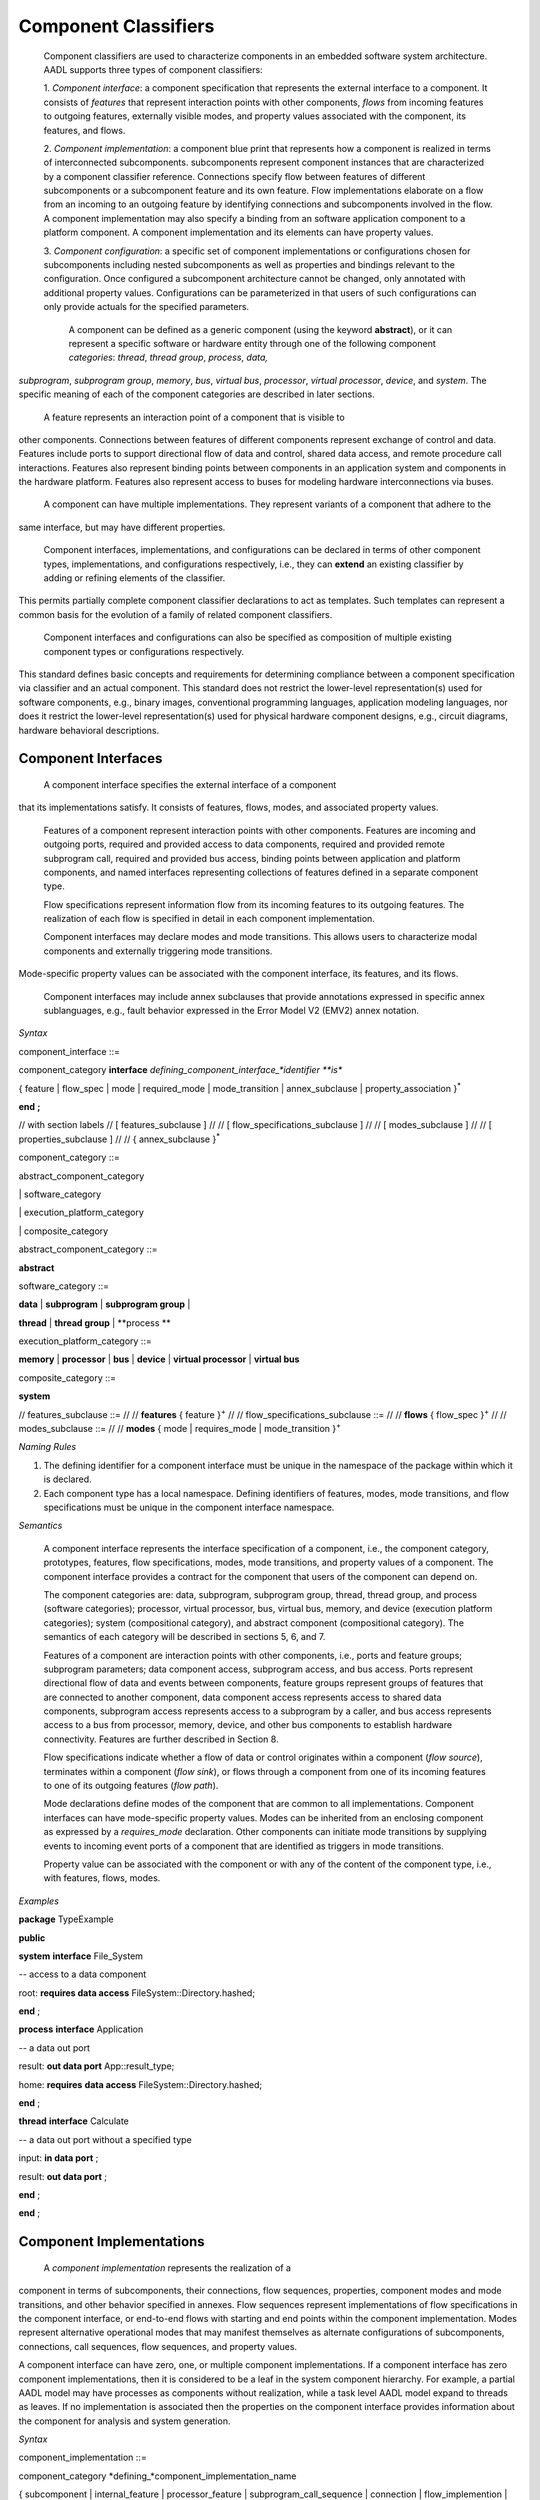 Component Classifiers
=====================

 Component classifiers are used to characterize components in an embedded software system architecture. AADL supports three types of component classifiers:
 
 1. *Component interface*: a component specification that represents the external interface to a component. It consists of *features* that represent interaction points with other components, 
 *flows* from incoming features to outgoing features, externally visible modes, and property values associated with the component, its features, and flows.
 
 2. *Component implementation*:  a component blue print that represents how a component is realized in terms of interconnected subcomponents. subcomponents represent component instances that are characterized by a component classifier reference. Connections specify flow between features of different subcomponents or a subcomponent feature and its own feature.
 Flow implementations elaborate on a flow from an incoming to an outgoing feature by identifying connections and subcomponents involved in the flow. A component implementation may also specify a binding from an software application component to a platform component.
 A component implementation and its elements can have property values. 
 
 3. *Component configuration*: a specific set of component implementations or configurations chosen for subcomponents including nested subcomponents as well as properties and bindings relevant to the configuration. 
 Once configured a subcomponent architecture cannot be changed, only annotated with additional property values. Configurations can be parameterized in that users of such configurations can only provide actuals for the specified parameters.
 
  A component can be defined as a generic component (using the keyword **abstract**), or it can represent a specific software or hardware entity through one of the following component *categories*: 
  *thread*, *thread group*, *process*, *data,*
*subprogram*, *subprogram group*, 
*memory*, *bus*, *virtual bus*, *processor*, *virtual processor*,
*device*, and *system*. The specific meaning of each of the component categories are described in later sections. 


 A feature represents an interaction point of a component that is visible to
other components. Connections between features of different components represent exchange of control and data. 
Features include ports to support
directional flow of data and control, shared data access, and remote procedure call interactions. Features also represent binding points between components in an application system and components in the hardware platform. 
Features also represent access to buses for modeling hardware interconnections via buses.


 A component can have multiple implementations. They represent variants of a component that adhere to the
same interface, but may have different properties.  

 Component interfaces, implementations, and configurations can be declared in terms of other component types, implementations, and configurations respectively, i.e., they can **extend** an existing classifier by adding or refining elements of the classifier. 
This permits partially complete component classifier declarations to act as templates. Such templates can
represent a common basis for the evolution of a family of related
component classifiers.

 Component interfaces and configurations can also be specified as composition of multiple existing component types or configurations respectively.

This standard defines basic concepts and requirements for
determining compliance between a component specification via classifier and an
actual component. This standard does not restrict the lower-level
representation(s) used for software components, e.g., binary images,
conventional programming languages, application modeling languages,
nor does it restrict the lower-level representation(s) used for
physical hardware component designs, e.g., circuit diagrams,
hardware behavioral descriptions.

Component Interfaces
---------------

 A component interface specifies the external interface of a component
that its implementations satisfy. It consists of features, flows, modes, and associated property values.

 Features of a component represent interaction points with other components. Features are incoming and outgoing ports, required and provided access to data components, required and provided remote subprogram call, required and provided bus access, binding points between application and platform components, and named interfaces representing collections of features defined in a separate component type.

 Flow specifications represent information flow from its incoming features to its outgoing features. The realization of each flow is specified in detail in each component implementation.

 Component interfaces may declare modes and mode transitions. This allows users to characterize modal components and externally triggering mode transitions. 
Mode-specific property values can be associated with the component interface, its
features, and its flows.  

 Component interfaces may include annex subclauses that provide annotations expressed in specific annex sublanguages, e.g., fault behavior expressed in the Error Model V2 (EMV2) annex notation.

*Syntax*

component\_interface ::=

component\_category **interface** *defining\_component\_interface\_*identifier **is**

{ feature \| flow\_spec \| mode \| required\_mode \| mode\_transition \| annex\_subclause \| property\_association }\ :sup:`\*`

**end** **;**

// with section labels
// [ features\_subclause ]
// 
// [ flow\_specifications\_subclause ]
// 
// [ modes\_subclause ]
// 
// [ properties\_subclause ]
// 
// { annex\_subclause }\ :sup:`\*`


component\_category ::=

abstract\_component\_category

\| software\_category

\| execution\_platform\_category

\| composite\_category

abstract\_component\_category ::= 

**abstract**

software\_category ::= 

**data** \| **subprogram** \| **subprogram group** \|

**thread** \| **thread group** \| **process **

execution\_platform\_category ::=

**memory** \| **processor** \| **bus** \| **device** \| **virtual processor** \| **virtual bus**

composite\_category ::= 

**system**

// features\_subclause ::=
// 
// **features** { feature }\ :sup:`+`
// 
// flow\_specifications\_subclause ::=
// 
// **flows** { flow\_spec }\ :sup:`+`
// 
// modes\_subclause ::=
// 
// **modes** { mode \| requires_mode \| mode\_transition  }\ :sup:`+`


*Naming Rules*

1. The defining identifier for a component interface must be unique in the
   namespace of the package within which it is declared.

2. Each component type has a local namespace. Defining identifiers of
   features, modes, mode transitions, and flow
   specifications must be unique in the component interface namespace.


*Semantics*

 A component interface represents the interface specification of a
 component, i.e., the component category, prototypes, features, flow
 specifications, modes, mode transitions, and property values of a
 component. The component interface provides a contract for the component
 that users of the component can depend on.

 The component categories are: data, subprogram, subprogram group,
 thread, thread group, and process (software categories); processor,
 virtual processor, bus, virtual bus, memory, and device (execution
 platform categories); system (compositional category), and abstract
 component (compositional category). The semantics of each category
 will be described in sections 5, 6, and 7.

 Features of a component are interaction points with other
 components, i.e., ports and feature groups; subprogram parameters;
 data component access, subprogram access, and bus access. Ports
 represent directional flow of data and events between components,
 feature groups represent groups of features that are connected to
 another component, data component access represents access to
 shared data components, subprogram access represents access to a
 subprogram by a caller, and bus access represents access to a bus
 from processor, memory, device, and other bus components to
 establish hardware connectivity. Features are further described in
 Section 8.

 Flow specifications indicate whether a flow of data or control
 originates within a component (*flow source*), terminates within a component (*flow sink*), or
 flows through a component from one of its incoming features to one of
 its outgoing features (*flow path*).

 Mode declarations define modes of the component that are common to
 all implementations. Component interfaces can have
 mode-specific property values. Modes can be inherited from an enclosing component as expressed by a *requires\_mode* declaration. Other components can initiate mode
 transitions by supplying events to incoming event ports of a
 component that are identified as triggers in mode transitions. 
 
 Property value can be associated with the component or with any of the content of the component type, i.e., with features, flows, modes.

*Examples*

**package** TypeExample

**public**

**system** **interface** File\_System

-- access to a data component

root: **requires data access** FileSystem::Directory.hashed;

**end** ;

**process** **interface** Application

-- a data out port

result: **out data port** App::result\_type;

home: **requires** **data access** FileSystem::Directory.hashed;

**end** ;

**thread** **interface** Calculate

-- a data out port without a specified type

input: **in data port** ;

result: **out data port** ;

**end** ;

**end** ;




Component Implementations 
--------------------------

 A *component implementation* represents the realization of a
component in terms of subcomponents, their connections, flow
sequences, properties, component modes and mode transitions, and other behavior specified in annexes. Flow
sequences represent implementations of flow specifications in the
component interface, or end-to-end flows with starting and end points within the component implementation. Modes represent
alternative operational modes that may manifest themselves as
alternate configurations of subcomponents, connections, call
sequences, flow sequences, and property values.

A component interface can have zero, one, or multiple component
implementations. If a component interface has zero component
implementations, then it is considered to be a leaf in the system
component hierarchy. For example, a partial AADL model may have
processes as components without realization, while a task level AADL
model expand to threads as leaves. If no implementation is
associated then the properties on the component interface provides
information about the component for analysis and system generation.

*Syntax*

component\_implementation ::=

component\_category *defining\_*component\_implementation\_name 

{ subcomponent \| internal\_feature \| processor\_feature \| subprogram\_call\_sequence \| connection \|
flow\_implemention \| end\_to\_end\_flow \| mode \| mode\|transition \| annex\_subclause \| property\_association }\ :sup:`\*`

**end** component\_implementation\_name **;**

// with section labels
// [ subcomponent\_subclause ]
// 
// [ internal\_features\_subclause ]
// 
// [ processor\_features\_subclause ]
// 
// [ subprogram\_call\_sequences\_subclause ]
// 
// [ connections\_subclause ]
// 
// [ flows\_subclause ]
// 
// [ modes\_subclause ]
// 
// [ properties\_subclause ]
// 
// { annex\_subclause }\ :sup:`\*`


component\_implementation\_name ::=

*component\_interface*\_identifier **.** *component\_implementation*\_identifier



// subcomponents\_subclause ::=
// 
// **subcomponents** { subcomponent }\ :sup:`+`
// 
// internal\_Features\_subclause ::=
// 
// **internal features** { internal\_feature }\ :sup:`+`
// 
// processor\_features\_subclause ::=
// 
// **processor features** { processor\_feature }\ :sup:`+`
// 
// subprogram\_call\_sequences\_subclause ::=
// 
// **calls** { subprogram\_call\_sequence }\ :sup:`+`
// 
// connections\_subclause ::=
// 
// **connections** { connection }\ :sup:`+` 
// 
// flows_subclause ::=
// 
// **flows** { flow\_implementation \| end\_to\_end\_flow }\ :sup:`+`



unique\_component\_implementation\_reference ::=

[ package\_name **::** ] component\_implementation\_name


*Naming Rules*

1. A component implementation name consists of a component interface
   identifier and a component implementation identifier separated by a
   dot (**.**). The first identifier of the defining component
   implementation name must name a component interface in the same package as the implementation or must be contained in a package listed in a **with** declaration.
   The defining identifier of the component implementation must be
   unique within the local namespace of the component interface.

2. Every component implementation defines a *local namespace* for all
   defining identifiers of its content. The defining identifier of its content must be unique within this
   namespace. For example, a subcomponent and a mode cannot have the
   same defining identifier within the same component implementation. 

3. This local namespace inherits the namespace of the associated
   component interface. Defining identifiers of implementation content must not conflict with defining identifiers of the respective component interface content. For example, a feature in the component interface and a subcomponent in the component implementation cannot have hte same name.


*Legality Rules*

1. The component implementation name following the
   reserved word **end** must be identical to the defining component implementation name.

2.  The category of the component implementation must be identical to
the category of the component interface for which the component
implementation is declared, or the category of the component interface must be *abstract* or not specified.

3.  If the component interface of the component implementation contains a
requires\_modes\_subclause then the component implementation
must not contain any mode or mode transition declarations.

4.  If modes are declared in the component interface, then modes cannot be
declared in component implementations.

5.  If modes or mode transitions are declared in the component interface,
then mode transitions can be added in the component
implementation. These mode transitions may be triggered by ports of the component interface or by ports of subcomponents.


*Standard Properties*

Classifier Matching Rule: **inherit** **enumeration**
(Type\_Match, Equivalence, Subset, Conversion, Complement)

This property is not a property on the component, but an annotation about type matching of features in connections.

*Semantics*

 A component implementation represents the internal structure of a
component represented by subcomponents. Interaction between
subcomponents is expressed by the connections, flows, and subprogram
call sequences. Mode declarations represent alternative runtime
configurations, i.e., subcomponent and connections can be active only in specific modes.
A component implementation and its content has property values to express its
non-functional attributes such as safety level or execution time. Property values can be different for different modes.

A component implementation is defined in the context of a component interface.
All external interactions occur through the features of the interface, i.e., the interface enforces connectivity to external component.
Some connection declarations map a subcomponent feature to a feature of the interface. That feature may be part of a connection declaration in an implementation where one of its subcomponents refers to the given component interface or implementation.
and provides a realization of its features (interface). 

A component
interface can have multiple implementations. A component implementation
can be viewed as a component variant 
with differing property values that characterize the differences
between implementations. 

 The component hierarchy of an actual system is modeled by component implementations with subcomponents, whose component classifier identifies another component implementation with subcomponents. 
 Those subcomponents may recursively identify component implementations with subcomponent.

*Processing Requirements and Permissions*

 A component implementation denotes a set of actual system
components, existing or potential, that are compliant with the
component implementation declaration as well as the associated
component interface. That is, the actual components denoted by a
component implementation declaration are always compliant with the
functional interface specified by the associated component interface
declaration. Actual components denoted by different implementations
for the same component interface differ in additional details such as
internal structure or behaviors; these differences may be specified
using properties or annex subclauses.

In general, two actual components that comply with the same
component interface and component implementation are not necessarily
substitutable for each other in an actual system. This is because an
AADL specification may be legal but not specify all of the
characteristics that are required to ensure total correctness of a
final assembled system. For example, two different versions of a
piece of source text might both comply with the same AADL
specification, yet one of them may contain a programming defect that
results in unacceptable runtime behavior. Compliance with this
standard alone is not sufficient to guarantee overall correctness of
a actual system.

*Examples*

**package** ImplementationExample

**type** Bool\_Type;

**thread** **interface** DriverModeLogic

BreakPedalPressed : **in data port** Bool\_Type;

ClutchPedalPressed : **in data port** Bool\_Type;

Activate : **in data port** Bool\_Type;

Cancel : **in data port** Bool\_Type;

OnNotOff : **in data port** Bool\_Type;

CruiseActive : **out data port** Bool\_Type;

**end** DriverModeLogic\ **;**

-- Two implementations whose source texts use different variable names

-- for their cruise active port

**thread** DriverModeLogic.Simulink

#Dispatch\_Protocol=>Periodic;

#Period=> 10 ms;

CruiseActive#Source\_Name => CruiseControlActive;

**end** DriverModeLogic.Simulink\ **;**

**thread implementation** DriverModeLogic.C

**properties**

#Dispatch\_Protocol=>Periodic;

#Period=> 10 ms;

#CruiseActive#Source\_Name => CCActive;

**end** DriverModeLogic.C\ **;**

**end** ImplementationExample;



Component Classifier Extension and Composition
----------------------------------------

 Component interface, implementations and configurations can be declared in terms of other component classifiers. 
A component interface can *extend* another component interface 
inheriting its declared content and property associations. 
A component implementation can *extend* another component implementation, inheriting its content and property associations.
A component configuration can *extend* an other component configuration or component implementation inheriting its content and property associations.
The component classifier extending another component classifier can add additional content, as well as add and override property values.

 A component interface can be composition of multiple component interfaces. This is expressed by listing multiple component interface references after the **extends** keyword.
In this case the content of all component interfaces listed after the **extends** is inherited. The inherited content must be unique. For example, there cannot be two features inherited from different component interfaces that have the same name.
If a property is inherited from two component interfaces then its value must be the same.

 A component configuration can be a composition of multiple component configurations. This is expressed by listing multiple component interface or configuration references after the **extends** keyword.
In this case the content of all component interface or configurations listed after the **extends** is inherited. The inherited content must be unique. For example, there cannot be two features inherited from different component types that have the same name.
If a property is inherited from two component types then its value must be the same.

 Component type extensions form an *extension hierarchy*, i.e., a
component type that extends another component type can also be
extended. Component types being extended are referred to as *ancestors*, while component
types extending a component type are referred to as *descendants*.

*Syntax*

component\_type\_extension ::=

component\_category *defining\_component\_type\_*identifier

**extends** unique\_component\_type\_reference { **,** unique\_component\_type\_reference }\ :sup:`*`

`[` **features** ( { feature \| feature\_refinement }\ :sup:`+` \|
none\_statement ) `]`

[ flows\_subclause ]

[ modes\_subclause ]

[ properties\_subclause ]


unique\_component\_type\_reference ::=

[ package\_name **::** ] *component\_type\_*\identifier

*Naming Rules*

1. The component type identifier of the ancestor in a component type
   extension, i.e., that appears after the reserved word **extends**,
   must exist in the same package as the descendant, or in a package listed in a *with* declaration.

2. When a component type extends another component type, its namespace includes all the identifiers in the namespaces of its
   ancestors. This means that all inherited content as well as any locally declared content must have a unique name. 


*Legality Rules*


1. The category of the component type being extended must match the
   category of the extending component type, i.e., they must be
   identical or the category being extended must be **abstract**.

2. If the extended component type and an ancestor component type in the
   extends hierarchy contain modes subclauses, they must both have only mode declarations or requires\_mode declarations.
   

*Standard Properties*

Classifier Substitution Rule: **inherit** **enumeration** (Classifier
Match, Type Extension, Signature\_Match)

This property is not a property on the component, but an annotation about replacement of classifiers in feature refinement.

*Semantics*

 A component type can be declared as an extension of other
 component types resulting in a component type extension hierarchy. 
 A component type extension inherits the content
 of the component type(s) being extended.  A component
 type extension can refine inherited features and it can add additional content.  Similarly, it can add new property values or override property values.
 A component type extension can change an *abstract* category into any of the concrete component categories.

 Component type extension allows users to represent families of components with partially defined interfaces getting refined and extended.
 Component type composition allows users to define libraries of component interfaces that can be combined to represent the interface of a component. 
 For example, we may have a component type representing the logical application interface and a second component type represents the hardware platform interface. 
 This supports
 evolutionary development and modeling of system families by
 declaring partially complete component types that get refined in
 extensions.

 Each annex defines whether annex declarations in annex subclauses are inherited by the descendant.


Component Implementation Extensions
-----------------------------------

 A component implementation can be declared as an extension of
another component implementation. In that case, the component
implementation inherits the declarations of its ancestors as well as
its component type. A component implementation extension can refine
inherited declarations, and add subcomponents, connections,
subprogram call sequences, flow sequences, mode declarations, and
property associations.

 Component implementations build on the component type *extension
hierarchy* in two ways. First, a component implementation is a
realization of a component type (shown as dashed arrows in Figure
3). As such it inherits features and property associations of its
component type and any component type ancestor. Second, a component
implementation declared as extension inherits subcomponents,
connections, subprogram call sequences, flow sequences, modes,
property associations, and annex subclauses from the component
implementation being extended (shown as solid arrows in Figure 3). A
component implementation can extend a component implementation that
in turn extends another component implementation, e.g., in Figure 3
*GPS*. Handheld extends *GPS.Basic* and is extended by
*GPS\_Secure.Handheld*. Component implementations higher in the
extension hierarchy are called ancestors and those lower in the
hierarchy are called descendants. A component implementation can
extend another component implementation of its own component type,
e.g., *GPS.Handheld* extends *GPS.Basic*, or it can extend the
component implementation of one of its ancestor component types,
e.g., *GPS\_Secure.Handheld* extends *GPS.Handheld*, which is an
implementation of the ancestor component type *GPS*. The component
type and implementation extension hierarchy is illustrated in Figure
3.
 
*Syntax*

component\_category *defining\_*component\_implementation\_name

**extends** unique\_component\_implementation\_reference 


[ **subcomponents **

( { subcomponent \| subcomponent\_refinement }\ :sup:`+` \|
none\_statement ) ]

[ **internal features** { internal\_feature }\ :sup:`+` ]

[ **processor features** { processor\_feature }\ :sup:`+` ]

[ **calls** ( { subprogram\_call\_sequence }\ :sup:`+` \|
none\_statement ) ]

[ **connections**

( { connection \| connection\_refinement }\ :sup:`+` \| none\_statement
) ]

[ **flows** ( { flow\_implementation \|

end\_to\_end\_flow \| end\_to\_end\_flow \_refinement }\ :sup:`+`

\| none\_statement ) ]

[modes\_subclause ]

[ **properties** ( { property\_association \|
contained\_property\_association }\ :sup:`+`

\| none\_statement ) ]

{ annex\_subclause }\ :sup:`\*`

**end**  ;



4. Refinement identifiers of prototype, subcomponent, and connection
   refinements must exist in the local namespace of an ancestor
   component implementation.

5. In a component implementation extension, the component type
   identifier of the component implementation being extended, which
   appears after the reserved word **extends**, must be the same as or
   an ancestor of the component type of the extension. The component
   implementation being extended may exist in another package. In this
   case the component implementation name is qualified with the package
   name.

6. When a component implementation **extends** another component
   implementation, the local namespace of the extension is a superset of
   the local namespace of the ancestor. That is, the local namespace of
   a component implementation inherits all the identifiers in the local
   namespaces of its ancestors (including the identifiers of their
   respective component type namespaces).


Legal


3.  If the component implementation extends another component
implementation, the category of both must match, i.e., they must
be identical or the category being extended must be
**abstract**.


*Standard Properties*

Classifier Substitution Rule: **inherit** **enumeration** (Classifier
Match, Type Extension, Signature Match)

This property is not a property on the component, but an annotation about replacement of classifiers in feature refinement.

semantics




Subcomponents
-------------

 A *subcomponent* represents a component contained within another
component, i.e., declared within a component implementation.
Subcomponents contained in a component implementation may be
instantiations of component implementations that contain
subcomponents themselves. This results in a component containment
hierarchy that ultimately describes the whole actual system as a
system instance. Figure 4 provides an illustration of a containment
hierarchy using the graphical AADL notation (see Appendix D). In
this example, Sys1 represents a system. The implementation of the
system contains subcomponents named C3 and C4. Component C3, a
subcomponent in Sys1’s implementation, contains subcomponents named
C1 and C2. Component C4, another subcomponent in Sys1’s
implementation, contains a second set of subcomponents named C1 and
C2. The two subcomponents named C1 and those named C2 do not violate
the unique name requirement. They are unique with respect to the
local namespace of their containing component’s local namespace.

Figure − Component Containment Hierarchy


 A subcomponent declaration may resolve required subcomponent access
declared in the component type of the subcomponent. For details on
required subcomponent access see Section 8.4.

A subcomponent can be declared to apply to specific modes (rather
than all modes) defined within the component implementation.

 Subcomponents can be refined as part of component implementation
extensions. Refinement allows classifier references to be completed,
abstract subcomponents to be refined into one of the concrete
categories, and subcomponent property values to be associated. The
resulting refined subcomponents can be refined themselves.

 An array of subcomponents can be declared to represent a set of
subcomponents with the same component type. This array may have one
or more dimensions.

Syntax

subcomponent ::=

*defining\_subcomponent*\ \_identifier :

component\_category

[ unique\_component\_classifier\_reference [prototype\_bindings]

\| *prototype*\ \_identifier ]

[ array\_dimensions [ array\_element\_implementation\_list ] ]

[ **{** { *subcomponent*\ \_property\_association

\| contained\_property\_association }\ :sup:`+` **}** ]

[ component\_in\_modes ] **;**

subcomponent\_refinement ::=

*defining\_subcomponent*\ \_identifier : **refined to**

component\_category

[ unique\_component\_classifier\_reference [ prototype\_bindings ]

\| *prototype*\ \_identifier ]

[ array\_dimensions [ array\_element\_implementation\_list ] ]

[ **{** { *subcomponent*\ \_property\_association

\| contained\_property\_association }\ :sup:`+` **}** ]

[ component\_in\_modes ] **;**

unique\_component\_classifier\_reference ::=

( unique\_component\_type\_reference

\| unique\_component\_implementation\_reference )

array\_dimensions ::=

{ array\_dimension  }\ :sup:`+`

array\_dimension ::=

**[** [ array\_dimension\_size ] **]**

array\_dimension\_size ::=

numeral \| unique\_property\_constant\_identifier

array\_element\_implementation\_list ::=

**(** unique\_component\_implementation\_reference [ prototype\_bindings
]

{ **,** unique\_component\_implementation\_reference [
prototype\_bindings ] }\ :sup:`\*` **)**

-- array selection used in contained property association and references

array\_selection\_identifier ::=

identifier array\_selection

array\_selection ::=

{ **[** selection\_range **]** }\ :sup:`+`

selection\_range ::=

numeral [ **..** numeral ]

NOTE: The above grammar rules characterize the common syntax for
subcomponent of all component categories. The sections defining each of
the component categories will specify further restrictions on the
syntax.

Naming Rules

1. The defining identifier of a subcomponent declaration placed in a
   component implementation must be unique within the local namespace of
   the component implementation that contains the subcomponent.

1. The defining identifier of a subcomponent refinement must exist as a
   defining subcomponent identifier in the local namespace of an
   ancestor component implementation.

2. The component type identifier or the component implementation name of
   a component classifier reference must exist in the package namespace.

3. The prototype identifier of a prototype reference must exist in the
   local name space of the component implementation.

4. The prototype referenced by the prototype binding declarations must
   exist in the local namespace of the component classifier being
   referenced.

5. The modes named in the **in modes** statement of a subcomponent must
   refer to modes in the component implementation that contains the
   subcomponent or its component type. The modes named in the **in
   modes** statement of a property association of a subcomponent must
   refer to modes of the subcomponent, or in the case of a contained
   property association to modes of the last component in the component
   path (see Section 11.3).

Legality Rules

1. The category of the subcomponent declaration must match the category
   of its corresponding component classifier reference or its
   prototype reference, i.e., they must be identical, or in the case
   of a classifier reference the referenced classifier category may
   be *abstract*.

2. The component classifier reference of a subcomponent declaration may
   include prototype bindings for a subset or all of the component
   classifier prototypes. This represents an unnamed component
   classifier extension of the referenced classifier.

1. In a subcomponent refinement declaration the component category may
   be refined from **abstract** to one of the concrete component
   categories. Otherwise the category must be the same as that of
   the subcomponent being refined.

2. The Classifier\_Substitution\_Rule property specifies the rule to be
   applied when a refinement supplies a classifier and the original
   subcomponent declaration already has a component classifier. This
   property can be applied to individual subcomponents or features,
   or it can be inherited from classifiers. The following rules are
   supported:

-  Classifier\_Match: The component type of the refinement must be
   identical to the component type of the classifier being refined. If
   the original declaration specifies a component implementation, then
   any implementation of that type can replace this original
   implementation. This is the default rule.

-  Type\_Extension: Any component classifier whose component type is an
   extension of the component type of the classifier in the subcomponent
   being refined is an acceptable substitute.

-  Signature\_Match: The component type of the refinement must match the
   signature of the component type of the classifier being refined.

1. In the case of a signature match, the component type of the
   subcomponent being refined must have a subset of the features of
   the component type in the refinement. The features are compared
   by name matching; the feature categories and direction (in data
   port, provides data access, etc.) must be the same and any
   feature classifier must match according to rules defined for
   Classifier\_Match. In addition, if flow specifications are
   present in the component type being refined, then the component
   type of the refinement must have at least the same set of flow
   specifications. Flow specifications with the same name must have
   the same source and destination ports.

2. The component category and optional component classifier or prototype
   reference can be followed by a set of array dimensions to define
   the subcomponent as an array of actual subcomponents.

3. The array size specification for the dimensions is optional. In this
   case the array declaration is considered incomplete. If the size
   of the array dimension is specified it must be specified for all
   dimensions in the same declaration.

4. When refining a subcomponent array the number of dimensions of the
   array cannot be changed, but the array size can be specified for
   each dimension if it was not specified in the subcomponent
   declaration being refined.

5. When the subcomponent is declared as an array with array dimension
   sizes then a list of component implementations can be supplied,
   one for each element of the array. Different implementations of
   the same component type can be chosen. The number of elements in
   the list must correspond to the number of elements in the
   component array. In the case of multi-dimensional arrays, the
   list elements are assigned by incrementing the index of the last
   dimension first.

6. Selecting index ranges in one or more dimensions of an array is only
   possible if the size of the array for these dimensions is already
   defined. The index range of a dimension is from 1 to the size of
   the dimension. Specification of array index ranges is limited to
   the **applies to** subclause of contained property associations.
   Specification of a single array element is limited to the
   **applies to** subclause of contained property associations and
   to the values of **reference** properties.

7. An array element implementation list is valid only if (a) the
   subcomponent classifier is a component type and (b) all component
   implementations in the list are implementations of the specified
   type.

Consistency Rules

1. The classifier of a subcomponent cannot recursively contain
   subcomponents with the same component classifier. In other words,
   there cannot be a cyclic containment dependency between components.

Standard Properties

Classifier Substitution Rule: **inherit** **enumeration** (Classifier
Match, Type Extension, Signature Match)

Acceptable Array Size: **list of** Size Range

Semantics

  Subcomponents declared in a component implementation are considered
 to be contained in the component implementation. Contained
 subcomponents are instantiated when the containing component
 implementation is instantiated. Thus, the component containment
 hierarchy describes the hierarchical structure of the actual
 system.

 A component implementation can contain *incomplete* subcomponent
 declarations, i.e., subcomponent declarations with no component
 classifier references, or if the component classifier reference
 only consists of a component type name for a component type with
 more than one component implementation. A subcomponent declaration
 is also incomplete when it consists of the declaration of an array
 of subcomponents for which the array sizes are not specified. This
 is particularly useful during early design stages where details may
 not be known or decided. Such incomplete subcomponent declarations
 can be refined in component implementation extensions.

  A subcomponent declaration can be parameterized by referring to a
 prototype. In this case the component category and component
 classifier bound to the prototype is used when the system is
 instantiated.

  A subcomponent declaration can reference a component classifier
 with prototype bindings. The prototype binding can refer to other
 classifiers or to a prototype of the component type or
 implementation that contains the subcomponent. In the latter case,
 the prototype actual is passed down levels of the component
 hierarchy and effectively allows the system subcomponents to be
 configured from a higher level component.

(5)  A component classifier reference with prototype bindings that refer
 to component classifiers effectively is an unnamed extension of the
 classifier being referenced. In other words, it could have been
 declared as a component type or component implementation extension
 with a new defining identifier and this identifier could have been
 referenced in the subcomponent declaration. Two unnamed component
 classifier extensions are not considered to be extensions of each
 other.

(6)  The optional component\_in\_modes subclause specifies the modes in
 which the subcomponent is active. An component\_in\_modes in a
 subcomponent refinement replaces previously specified subsets of
 modes. A subcomponent or subcomponent refinement without
 component\_in\_modes specifies that the subcomponent is active in
 all modes. The component\_in\_modes refer to modes of the component
 implementation that contains the subcomponent or to the modes of
 its component type. The component\_in\_modes may map mode
 identifiers of the containing component to the mode identifiers
 specified in the **requires modes** clause of the subcomponent’s
 component type (see Section 12).

(7)  A subcomponent can have property values associated to itself, or a
 contained property association can be declared for one of the
 subcomponents in its containment hierarchy, as well as those
 subcomponents’ features, modes, subprogram call sequences,
 connections, and flows, or model elements in any annex subclause of
 a subcomponent (see Section 11.3). Subcomponent refinements may
 declare property associations – that override the property values
 declared in the subcomponent being refined. Property associations
 can have in\_modes statements that refer to modes of the component
 implementation that contains the subcomponent, or in the case of
 contained property associations also to modes of the last
 subcomponent named in the path of the **applies to** (see Section
 11.3).

(8)  The arrays of subcomponents are used to simplify the declaration of
 a multiplicity of subcomponents with the same classifier without
 declaring each of them separately. If a size of a subcomponent
 array is not known the array is incomplete and is assumed to have
 one element for the purpose of system instances of incomplete
 models. A subcomponent array can only be refined by adding array
 sizes to the dimensions if they are without a size.

(9)  All elements of a subcomponent array have the same component
 classifier, i.e., they are of the same kind. A subcomponent array
 can also be declared to have the same component type, but its
 elements vary in their implementation, e.g., to represent variants
 in an N-Version redundancy pattern.

(10) A property association declared with a subcomponent array applies
 to each element in the array. Contained property associations
 declared in the enclosing component implementation can be used to
 associate different property values to different elements or
 subsets of the subcomponent array.

Processing Requirements and Permissions

 If the subcomponent declaration references a component type and the
type has a single implementation then a method of processing (tool)
is permitted to generate a complete system instance by choosing the
single implementation even if it is not named. If the referenced
component type has multiple implementations then the implementation
must be explicitly referenced. However, some project may impose
design constraints that require modelers to completely specify such
classifier references.

Examples

 The example illustrates modeling of source text data types as data
component types without any implementation details. It illustrates
the use of **package** to group data component type declarations. It
illustrates both component classifier references to component types
and to component implementations. It illustrates the use of ports as
well as required and provided data access, and required subprogram
access. In that context it illustrates the ways of resolving
required access. The Data Modeling Annex (Annex Document B) provides
guidance on how to effectively represent data models of applications
in AADL.

**package** Sampling

**public**

**data** Sample

**properties**

Data\_Size => 16 Bytes;

**end** Sample;

**data** Sample\_Set

**properties**

Data\_Size => 1 MByte;

**end** Sample\_Set;

**data implementation** Sample\_Set.impl

**subcomponents**

Data\_Set: **data** Sample ;

**end** Sample\_Set.impl;

**data** Dynamic\_Sample\_Set **extends** Sample\_Set

**end** Dynamic\_Sample\_Set;

**data implementation** Dynamic\_Sample\_Set.impl **extends**
Sample\_Set.impl

**properties**

Data\_Size => 8 Bytes **applies to** Data\_Set;

end Dynamic\_Sample\_Set.impl;

**end** Sampling;

**package** SamplingTasks

**public**

**with** Sampling;

**thread** Init\_Samples

**features**

OrigSet : **requires data access** Sampling::Sample\_Set;

SampleSet : **requires data access** Sampling::Sample\_Set;

**end** Init\_Samples;

**thread** Collect\_Samples

**features**

Input\_Sample : **in event data port** Sampling::Sample;

SampleSet : **requires data access** Sampling::Sample\_Set;

Filtering\_Routine: **requires subprogram access** Sample\_Subprogram;

**end** Collect\_Samples;

**thread implementation** Collect\_Samples.Batch\_Update

**properties**

Source\_Name => ″InSample″ **applies to** Input\_Sample;

**end** Collect\_Samples.Batch\_Update;

**thread** Distribute\_Samples

**features**

SampleSet : **requires data access** Sampling::Sample\_Set;

UpdatedSamples : **out event data port** Sampling::Sample;

**end** Distribute\_Samples;

**process** Sample\_Manager

**features**

Input\_Sample: **in event data port** Sampling::Sample;

External\_Samples: **requires data access** Sampling::Sample\_Set;

Result\_Sample: **out event data port** Sampling::Sample;

**end** Sample\_Manager;

**process implementation** Sample\_Manager.Slow\_Update

**subcomponents**

Samples: **data** Sampling::Sample\_Set;

Init\_Samples : **thread** Init\_Samples;

-- the required access is resolved to a subcomponent declaration

Collect\_Samples: **thread** Collect\_Samples.Batch\_Update;

Distribute: **thread** Distribute\_Samples;

Sample\_Filter: **subprogram** Sample\_Subprogram.Simple;

**connections**

ISSSConn: **data** **access** Samples <-> Init\_Samples.SampleSet;

ISOSConn: **data access** External\_Samples <-> Init\_Samples.OrigSet;

CSSSConn: **data access** Samples <-> Collect\_Samples.SampleSet;

CSISConn: **port** Input\_Sample -> Collect\_Samples.Input\_Sample;

DSSConn: **data access** Samples <-> Distribute.SampleSet;

DUSConn: **port** Distribute.UpdatedSamples -> Result\_Sample;

CSFRConn: **subprogram access** Sample\_Filter <->
Collect\_Samples.Filtering\_Routine;

**end** Sample\_Manager.Slow\_Update;

**subprogram** Sample\_Subprogram

**end** Sample\_Subprogram;

**subprogram implementation** Sample\_Subprogram.Simple

**end** Sample\_Subprogram.Simple;

**end** SamplingTasks;

 This example illustrates the use of arrays in defining a triple
redundancy pattern with a voter. The pattern is defined as an
**abstract** component (see Section 4.6) that uses data ports. The
connections are defined with a connection pattern property to
indicate how the elements of the source array are connected to the
destination. Each instance of MyProcess is connected to a separate
port of the Voter. Note that the number of replicates could be kept
flexible by specifying the array dimension size through a property.

**package** Redundancy

**public**

**abstract** Triple

**features **

input: **in** **data port**;

output: **out data port**;

**end** Triple;

**abstract implementation** Triple.impl

**subcomponents **

MyProcess: **abstract** Calculate [3];

MyVoter: **abstract** Voter;

**connections**

extinput: **port** input -> MyProcess.input

{ Connection\_Pattern => (( One\_To\_All )); };

tovoter: **port** MyProcess.output -> MyVoter.input

{ Connection\_Pattern => (( One\_To\_One )); };

extoutput: **port** MyVoter.output -> output;

**end** Triple.impl;

**abstract** Calculate

**features **

input: **in** **data port**;

output: **out data port**;

**end** Calculate;

**abstract** Voter

**features **

input: **in** **data port** [3];

output: **out data port**;

**end** Voter;

**end** Redundancy;

Abstract Components
-------------------

 The component category **abstract** represents an abstract
component. Abstract components can be used to represent component
models. Abstract component can contain any component and can be
contained in any component. The abstract component category can
later be refined into one of the concrete component categories: any
of the software components, hardware components, and composite
components. When an abstract component is refined into a concrete
component category it must adhere to the containment rules imposed
by the concrete category. For example, an abstract subcomponent of a
process can only be refined into a thread or thread group.

Legality Rules

+----------------+---------------------------------------+------------------------+
| **Category**   | **Type**  | **Implementation** |
+----------------+---------------------------------------+------------------------+
| **abstract**   | Features: | Subcomponents: |
||   ||
|| -  port   | -  data|
||   ||
|| -  feature group  | -  subprogram  |
||   ||
|| -  provides data access   | -  subprogram group|
||   ||
|| -  provides subprogram access | -  thread  |
||   ||
|| -  provides subprogram group access   | -  thread group|
||   ||
|| -  provides bus access| -  process |
||   ||
|| -  provides virtual bus access| -  processor   |
||   ||
|| -  requires data access   | -  virtual processor   |
||   ||
|| -  requires subprogram access | -  memory  |
||   ||
|| -  requires subprogram group access   | -  bus |
||   ||
|| -  requires bus access| -  virtual bus |
||   ||
|| -  requires virtal bus access | -  device  |
||   ||
|| -  feature| -  system  |
||   ||
||   | -  abstract|
+----------------+---------------------------------------+------------------------+

1. An **abstract** component type declaration can contain feature
   declarations (including abstract feature declarations), flow
   declarations, as well as property associations.

1. An **abstract** component implementation can contain subcomponent
   declarations of any category. Certain combinations of
   subcomponent categories are only acceptable if they are
   acceptable in one of the concrete component categories.

2. An **abstract** component implementation can contain a modes
   subclause, a connections subclause, a flows subclause, and
   property associations.

3. An **abstract** subcomponent can be contained in the implementation
   of any component category.

4. If an **abstract** subcomponent is refined to a concrete category,
   the concrete category must be acceptable to the component
   implementation category whose subcomponent is being refined.

5. An **abstract** subcomponent can be declared as an array of
   subcomponents.

6. If an **abstract** component type is refined to a concrete category,
   the features, modes, and flow specifications of the abstract
   component type must be acceptable for the concrete component
   type.

7. If an **abstract** component implementation is refined to a concrete
   category, the subcomponents, call sequences, modes, flow
   implementations, and end-to-end flows of the abstract component
   implementation must be acceptable for the concrete component
   implementation.

Standard Properties

 An **abstract** component can have property associations of
properties that apply to any concrete category. However, when
refined to a concrete category, properties that do not apply to the
concrete category will be ignored. A method of processing may
provide a warning about ignored properties.

Semantics

 The component of category **abstract** represents an abstract
component. It can be used to represent conceptual architectures.
This abstract component can be refined into a runtime architecture
by refining the component category into a software, composite, or
hardware component. Such a refinement from a conceptual architecture
to a runtime architecture is illustrated in the example below.

Alternatively, the conceptual architecture can be defined in terms
of abstract components and the runtime architecture can be defined
separately in terms of threads and processes. A user-defined
property of the **reference** property type can be used to specify
the mapping of conceptual components to runtime architecture
components.

Examples

 A conceptual architecture and its refinement into a runtime
architecture.

**package** CarSystem

**public**

**bus** Manifold

**end** Manifold;

**abstract** car

**end** car;

**abstract implementation** car.generic

**subcomponents**

PowerTrain: **abstract** power\_train;

ExhaustSystem: **abstract** exhaust\_system;

**end** car.generic;

**abstract** power\_train

**features**

exhaustoutput: **requires bus access** Manifold;

**end** power\_train;

**abstract** exhaust\_system

**features**

exhaustManifold: **provides bus access** Manifold;

**end** exhaust\_system;

-- runtime architecture

**system** carRT **extends** car

**end** carRT;

**system implementation** carRT.impl

**extends** car.generic

**subcomponents**

PowerTrain : **refined to system** power\_train;

ExhaustSystem : **refined to system** exhaust\_system;

**end** carRT.impl;

**end** CarSystem;

Prototypes
----------

 Prototypes represent parameterization of component type, component
implementation, and feature group type declarations. They allow
classifiers and features to be supplied when a component type,
component implementation, or feature group is being extended or
being used in a subcomponent declaration. The component classifier
prototypes can be referenced in place of classifiers in feature
declarations, in subcomponent declarations. The feature prototypes
can be referenced in abstract feature declarations. Prototypes can
also be referenced as actuals in prototype bindings; this allows
parameterization via prototype to be propagated down the system
hierarchy.

Syntax

prototype ::=

*defining\_prototype*\ \_identifier **:**

( component\_prototype

\| feature\_group\_type\_prototype

\| feature\_prototype )

[ **{** { *prototype*\ \_property\_association }\ :sup:`+` **}** ] **;
**

component\_prototype ::=

component\_category [ unique\_component\_classifier\_reference ] [
**[]** ]

feature\_group\_type\_prototype ::=

**feature group** [ unique\_feature\_group\_type\_reference ]

feature\_prototype ::=

[ **in** \| **out** ] **feature**
[unique\_component\_classifier\_reference ]

prototype\_refinement ::=

*defining\_prototype*\ \_identifier **:** **refined to **

( component\_prototype

\| feature\_group\_type\_prototype

\| feature\_prototype )

[ **{** { *prototype*\ \_property\_association }\ :sup:`+` **}**
]\ **;**

prototype\_bindings ::=

**(** prototype\_binding { **,** prototype\_ binding }\ :sup:`\*` **)**

prototype\_binding ::=

*prototype*\ \_identifier **=> **

( component\_prototype\_actual \| component\_prototype\_actual\_list

\| feature\_group\_type\_prototype\_actual \| feature\_prototype\_actual
)

component\_prototype\_actual ::=

component\_category

( unique\_component\_classifier\_reference [ prototype\_bindings ]

\| *prototype*\ \_identifier )

component\_prototype\_actual\_list ::=

**(** component\_prototype\_actual { **,** component\_prototype\_actual
}\ :sup:`\*` **)**

feature\_group\_type\_prototype\_actual ::=

( **feature group** unique\_feature\_group\_type\_reference [
prototype\_bindings ] )

\| (**feature group** *feature\_group\_type\_prototype*\ \_identifier )

feature\_prototype\_actual ::=

( (( **in** \| **out** \| **in out**) ( **event** \| **data** \| **event
data** ) **port** ) \|

( ( **requires** \| **provides** )

( **bus** \| **virtual bus** \| **data** \| **subprogram group** \|
**subprogram** ) **access** )

**[** unique\_component\_classifier\_reference ] )

\| ( [ **in** \| **out** ] **feature**
*feature\_prototype*\ \_identifier )

Naming Rules

1. The prototype identifier on the left-hand side of a prototype binding
   must exist in the local namespace of the classifier for which the
   prototype binding is defined.

1. The prototype identifier on the right-hand side of a prototype
   binding, if present, must exist in the local namespace of the
   classifier that contains the prototype binding.

2. Unique component classifier references must exist in the public
   section of the package being identified in the reference.

3. Unique feature group type references must exist in the public section
   of the package being identified in the reference.

Legality Rules

1. The component category declared in the component prototype binding
   must match the component category of the prototype being referenced,
   i.e., they must be identical, or the declared category component
   category of the prototype must be **abstract**.

1.  The component category of the optional component classifier
reference in the prototype declaration must match the category
in the prototype declaration.

2.  If the component prototype only specifies a component category, then
any component type and component implementation of that category
is acceptable; in the case of the category **abstract** any
component type and component implementation of any category is
acceptable.

3.  If the component prototype declaration includes a component
classifier reference, then the classifier supplied in the
prototype binding must match according to the
Prototype\_Substitution\_Rule property. This property specifies
the rules to be applied to determine an acceptable classifier
supplied to the prototype. This property can be associated with
a prototype declaration or the enclosing component type or
component implementation. The rules are the same as those of the
Classifier\_Substitution\_Rule property.

4.  The category of the component implementation that contains the
prototype declaration places restrictions on the set of
acceptable categories for the prototype declaration and the
supplied classifiers. The nesting rules for each category are
defined in the respective component category section of this
document. For example, if the component implementation is a
**thread group** implementation, then the prototype referenced
in a subcomponent declaration must be of the category **thread
group**, **thread**, **subprogram, subprogram group**, **data**,
or **abstract**.

5.  If the direction is declared for feature prototypes, then the
prototype actual satisfies the direction according to the same
rules as for feature refinements (see Section 8); in the case of
ports the direction must be **in** or **out**; in the case of
data access, the access right must be read-only for **in** and
write-only for **out**; in the case of bus access, subprogram
access and subprogram group access the direction is ignored.

6.  In the case of feature group prototypes, the supplied feature group
types must match the declared feature group type, if any. The
Prototype\_Substitution\_Rule property rules apply to feature
group types instead of component types.

7.  A classifier supplied in a feature prototype binding must match the
classifier of the prototype declaration, if present, according
to the Prototype\_Substitution\_Rule property rules.

8.  Component prototypes declared with square brackets specify that they
expect a list of component classifiers. These prototypes can
only be referenced in subcomponent array declarations. The
component classifier list supplies the classifiers for each of
the elements in the component array.

9.  The component category of the classifier reference or prototype
reference in a prototype binding declaration must match the
category of the prototype.

10. If a direction is specified for an abstract feature in a prototype
declaration, then the direction of the prototype actual must
match that declared in the prototype.

11. Component prototype bindings must only bind component prototypes,
feature group prototype bindings must only bind feature group
prototypes, and feature bindings must only bind feature
prototypes.

12. Component prototype refinements must only refine component
prototypes, feature group prototype refinements must only refine
feature group prototypes, and feature refinements must only
refine feature prototypes.

13. Prototype refinements are only allowed if it has not been bound to
an actual.

Standard Properties

Prototype Substitution Rule: **inherit** **enumeration** (Classifier
Match, Type Extension, Signature Match)

Semantics

 Prototypes can specify a parameterization of component classifiers
that can be referenced in feature declarations or in subcomponent
declarations. The same prototype can be referenced several times in
a component type and its component implementations to indicate that
the same actually supplied classifier is to be used. The supplied
component classifier may include prototype bindings if the
classifier has unbound prototypes. Such a component classifier is
effectively an unnamed extension of the classifier being referenced
(see Section 4.5).

Prototypes can specify a parameterization of abstract features
(**feature**) as well as feature group types for feature groups. The
prototype binding of an abstract feature can supply concrete
features

 Prototypes can only be bound once. Prototypes can be referenced in
prototype bindings, i.e., bound classifiers and features can be
passed down the component hierarchy.

 The prototype declaration specifies constraints on the component
category, on the feature kind, and on the classifier that can be
supplied. The Prototype\_Substitution\_Rule property specifies
whether the match requires matching classifiers, allows classifier
substitution, or allows any classifier with matching signature.

(5) A prototype refinement can increase the constraints on classifiers
to be supplied. The newly specified category, classifier, and array
dimensions must satisfy the same matching rules as the prototype
bindings.

Examples

 This example defines a generic component with a flow through one in
port and one out port. The abstract component type specifies the
data type used on the port as one prototype and an incoming abstract
feature as second prototype. This allows us to supply an event data
or data port as the incoming port for this pattern. The outgoing
port has been fixed to be a data port. The example also defines a
primary/backup redundant implementation of the flow component as a
pattern. It has a single prototype, namely the component that is to
be implemented as a dual redundant component. This prototype is used
to specify that both copies of the subcomponent are of the same
classifier. It takes the data type prototype as its prototype actual
to ensure that the data type of the pattern and the data type of the
supplied control prototype will match. These abstract components are
then refined into a controller process and its dual redundant
instantiation as a system.

**package** PrototypeExample

**public**

-- a generic component interface with one in and one out port

**abstract** flowComponent

**prototypes**

dt: **data**;

incoming: **in feature**;

**features**

insignal: **in feature** incoming;

outsignal: **out data port** dt;

**end** flowComponent;

-- a dual redundant component pattern

**abstract implementation** flowComponent.primaryBackup

**prototypes**

control: **abstract** flowComponent;

**subcomponents**

primary: **abstract** control;

backup:\ **abstract** control;

**connections**

inprimary: **feature** insignal -> primary.insignal;

inbackup: **feature** insignal -> backup.insignal;

outprimary: **port** primary.outsignal -> outsignal;

outbackup: **port** backup.outsignal -> outsignal;

**modes**

Primarymode: **initial mode**;

Backupmode: **mode**;

**end** flowComponent.primaryBackup;

**data** signal

**end** signal;

**data implementation** signal.unit16

**end** signal.unit16;

-- a controller to be realized as dual redundant system

**process** controller **extends** flowComponent ( dt => **data**
signal.unit16,

incoming => **event data port** signal.unit16 )

**end** controller;

-- the dual redundant controller system interface

**system** DualRedundantController **extends**

flowComponent (dt => **data** signal.unit16,

incoming => **in** **event data port** signal.unit16)

**end** DualRedundantController;

-- the dual redundant instance of the controller

**system implementation** DualRedundantController.PrimaryBackup

**extends** flowComponent.primaryBackup (control => **process**
controller)

**end** DualRedundantController.PrimaryBackup;

**end** PrototypeExample;

